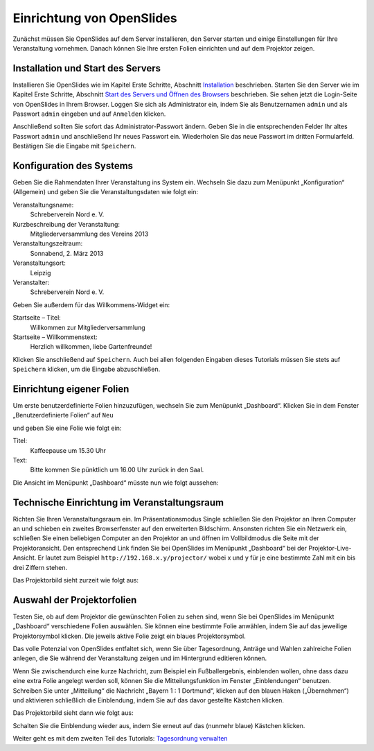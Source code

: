 Einrichtung von OpenSlides
==========================

Zunächst müssen Sie OpenSlides auf dem Server installieren, den Server
starten und einige Einstellungen für Ihre Veranstaltung vornehmen. Danach
können Sie Ihre ersten Folien einrichten und auf dem Projektor zeigen.


Installation und Start des Servers
----------------------------------

Installieren Sie OpenSlides wie im Kapitel Erste Schritte, Abschnitt
Installation__ beschrieben. Starten Sie den Server wie im Kapitel Erste
Schritte, Abschnitt `Start des Servers und Öffnen des Browsers`__
beschrieben. Sie sehen jetzt die Login-Seite von OpenSlides in Ihrem
Browser. Loggen Sie sich als Administrator ein, indem Sie als Benutzernamen
``admin`` und als Passwort ``admin`` eingeben und auf ``Anmelden`` klicken.

.. image:: ../_images/Platzhalter.png
   :class: screenshot

Anschließend sollten Sie sofort das Administrator-Passwort ändern. Geben
Sie in die entsprechenden Felder Ihr altes Passwort ``admin`` und
anschließend Ihr neues Passwort ein. Wiederholen Sie das neue Passwort im
dritten Formularfeld. Bestätigen Sie die Eingabe mit ``Speichern``.

.. image:: ../_images/Platzhalter.png
   :class: screenshot

.. __: FirstSteps.html#installation
.. __: FirstSteps.html#start-des-servers-und-offnen-des-browsers


Konfiguration des Systems
-------------------------

Geben Sie die Rahmendaten Ihrer Veranstaltung ins System ein. Wechseln Sie
dazu zum Menüpunkt „Konfiguration“ (Allgemein) und geben Sie die
Veranstaltungsdaten wie folgt ein:

Veranstaltungsname:
  Schreberverein Nord e. V.

Kurzbeschreibung der Veranstaltung:
  Mitgliederversammlung des Vereins 2013

Veranstaltungszeitraum:
  Sonnabend, 2. März 2013

Veranstaltungsort:
  Leipzig

Veranstalter:
  Schreberverein Nord e. V.

Geben Sie außerdem für das Willkommens-Widget ein:

Startseite – Titel:
  Willkommen zur Mitgliederversammlung

Startseite – Willkommenstext:
  Herzlich willkommen, liebe Gartenfreunde!


.. image:: ../_images/Platzhalter.png
   :class: screenshot

Klicken Sie anschließend auf ``Speichern``. Auch bei allen folgenden
Eingaben dieses Tutorials müssen Sie stets auf ``Speichern`` klicken, um
die Eingabe abzuschließen.


Einrichtung eigener Folien
--------------------------

Um erste benutzerdefinierte Folien hinzuzufügen, wechseln Sie zum Menüpunkt
„Dashboard“. Klicken Sie in dem Fenster „Benutzerdefinierte Folien“ auf
``Neu``

.. image:: ../_images/Platzhalter.png
   :class: screenshot

und geben Sie eine Folie wie folgt ein:

Titel:
  Kaffeepause um 15.30 Uhr

Text:
  Bitte kommen Sie pünktlich um 16.00 Uhr zurück in den Saal.

.. image:: ../_images/Platzhalter.png
   :class: screenshot

Die Ansicht im Menüpunkt „Dashboard“ müsste nun wie folgt aussehen:

.. image:: ../_images/Platzhalter.png
   :class: screenshot


Technische Einrichtung im Veranstaltungsraum
--------------------------------------------

Richten Sie Ihren Veranstaltungsraum ein. Im Präsentationsmodus Single
schließen Sie den Projektor an Ihren Computer an und schieben ein zweites
Browserfenster auf den erweiterten Bildschirm. Ansonsten richten Sie ein
Netzwerk ein, schließen Sie einen beliebigen Computer an den Projektor an und
öffnen im Vollbildmodus die Seite mit der Projektoransicht. Den
entsprechend Link finden Sie bei OpenSlides im Menüpunkt „Dashboard“ bei
der Projektor-Live-Ansicht. Er lautet zum Beispiel
``http://192.168.x.y/projector/`` wobei x und y für je eine bestimmte Zahl
mit ein bis drei Ziffern stehen.

.. image:: ../_images/Platzhalter.png
   :class: screenshot

Das Projektorbild sieht zurzeit wie folgt aus:

.. image:: ../_images/Platzhalter.png
   :class: screenshot


Auswahl der Projektorfolien
---------------------------

Testen Sie, ob auf dem Projektor die gewünschten Folien zu sehen sind, wenn
Sie bei OpenSlides im Menüpunkt „Dashboard“ verschiedene Folien auswählen.
Sie können eine bestimmte Folie anwählen, indem Sie auf das jeweilige
Projektorsymbol |projector| klicken. Die jeweils aktive Folie zeigt ein
blaues Projektorsymbol.

.. image:: ../_images/Platzhalter.png
   :class: screenshot

.. |projector| image:: ../_images/projector.png

Das volle Potenzial von OpenSlides entfaltet sich, wenn Sie über
Tagesordnung, Anträge und Wahlen zahlreiche Folien anlegen, die Sie während
der Veranstaltung zeigen und im Hintergrund editieren können.

Wenn Sie zwischendurch eine kurze Nachricht, zum Beispiel ein
Fußballergebnis, einblenden wollen, ohne dass dazu eine extra Folie
angelegt werden soll, können Sie die Mitteilungsfunktion im Fenster
„Einblendungen“ benutzen. Schreiben Sie unter „Mitteilung“ die Nachricht
„Bayern 1 : 1 Dortmund“, klicken auf den blauen Haken („Übernehmen“) und
aktivieren schließlich die Einblendung, indem Sie auf das davor gestellte
Kästchen klicken.

.. image:: ../_images/Platzhalter.png
   :class: screenshot

Das Projektorbild sieht dann wie folgt aus:

.. image:: ../_images/Platzhalter.png
   :class: screenshot

Schalten Sie die Einblendung wieder aus, indem Sie erneut auf das (nunmehr
blaue) Kästchen klicken.


Weiter geht es mit dem zweiten Teil des Tutorials: `Tagesordnung verwalten`__

.. __: Tutorial_2.html
